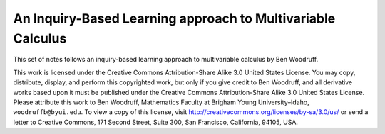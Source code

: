 An Inquiry-Based Learning approach to Multivariable Calculus
============================================================

This set of notes follows an inquiry-based learning approach to multivariable calculus by Ben Woodruff.

This work is licensed under the Creative Commons Attribution-Share Alike 3.0 United States License.  You may copy, distribute, display, and perform this copyrighted work, but only if you give credit to Ben Woodruff, and all derivative works based upon it must be published under the Creative Commons Attribution-Share Alike 3.0 United States License. Please attribute this work to Ben Woodruff, Mathematics Faculty at Brigham Young University–Idaho, ``woodruffb@byui.edu``. To view a copy of this license, visit http://creativecommons.org/licenses/by-sa/3.0/us/ or send a letter to Creative Commons, 171 Second Street, Suite 300, San Francisco, California, 94105, USA.
